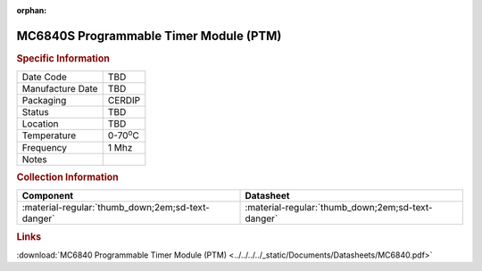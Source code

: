 :orphan:

.. _MC6840S:

.. #None {'Product':'MC6840S','Storage': 'Storage Box X','Drawer':X,'Row':Y,'Column':Z}

MC6840S Programmable Timer Module (PTM)
=======================================

.. image:: ../../../../images/NOIMAGE.png
   :width: 400
   :align: center

.. rubric:: Specific Information

.. csv-table:: 
   :widths: auto

   "Date Code","TBD"
   "Manufacture Date","TBD"
   "Packaging","CERDIP"
   "Status","TBD"
   "Location","TBD"
   "Temperature","0-70\ :sup:`o`\ C"
   "Frequency","1 Mhz"
   "Notes",""


.. rubric:: Collection Information

.. csv-table:: 
   :header: "Component","Datasheet"
   :widths: auto

   ":material-regular:`thumb_down;2em;sd-text-danger`",":material-regular:`thumb_down;2em;sd-text-danger`"

.. rubric:: Links

:download:`MC6840 Programmable Timer Module (PTM)  <../../../../_static/Documents/Datasheets/MC6840.pdf>`

